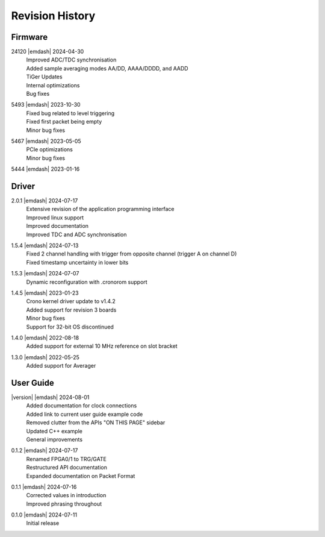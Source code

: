 Revision History
================

Firmware
--------
24120 |emdash| 2024-04-30
    | Improved ADC/TDC synchronisation
    | Added sample averaging modes AA/DD, AAAA/DDDD, and AADD
    | TiGer Updates
    | Internal optimizations
    | Bug fixes

5493 |emdash| 2023-10-30
    | Fixed bug related to level triggering
    | Fixed first packet being empty
    | Minor bug fixes

5467 |emdash| 2023-05-05
    | PCIe optimizations
    | Minor bug fixes

5444 |emdash| 2023-01-16

Driver
------
2.0.1 |emdash| 2024-07-17
    | Extensive revision of the application programming interface
    | Improved linux support
    | Improved documentation
    | Improved TDC and ADC synchronisation

1.5.4 |emdash| 2024-07-13
    | Fixed 2 channel handling with trigger from opposite channel (trigger A on channel D)
    | Fixed timestamp uncertainty in lower bits


1.5.3 |emdash| 2024-07-07
    | Dynamic reconfiguration with .cronorom support

1.4.5 |emdash| 2023-01-23
    | Crono kernel driver update to v1.4.2
    | Added support for revision 3 boards
    | Minor bug fixes
    | Support for 32-bit OS discontinued

1.4.0 |emdash| 2022-08-18
    | Added support for external 10 MHz reference on slot bracket

1.3.0 |emdash| 2022-05-25
    | Added support for Averager


User Guide
----------
|version| |emdash| 2024-08-01
    | Added documentation for clock connections
    | Added link to current user guide example code
    | Removed clutter from the APIs "ON THIS PAGE" sidebar
    | Updated C++ example
    | General improvements

0.1.2 |emdash| 2024-07-17
    | Renamed FPGA0/1 to TRG/GATE
    | Restructured API documentation
    | Expanded documentation on Packet Format

0.1.1 |emdash| 2024-07-16
    | Corrected values in introduction
    | Improved phrasing throughout

0.1.0 |emdash| 2024-07-11
    | Initial release
